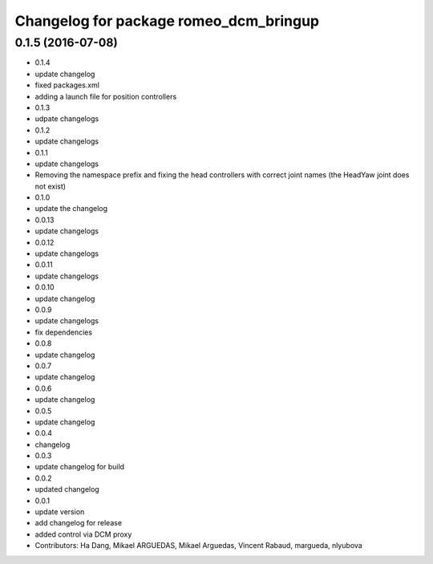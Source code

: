 ^^^^^^^^^^^^^^^^^^^^^^^^^^^^^^^^^^^^^^^
Changelog for package romeo_dcm_bringup
^^^^^^^^^^^^^^^^^^^^^^^^^^^^^^^^^^^^^^^

0.1.5 (2016-07-08)
------------------
* 0.1.4
* update changelog
* fixed packages.xml
* adding a launch file for position controllers
* 0.1.3
* udpate changelogs
* 0.1.2
* update changelogs
* 0.1.1
* update changelogs
* Removing the namespace prefix and fixing the head controllers with correct joint names (the HeadYaw joint does not exist)
* 0.1.0
* update the changelog
* 0.0.13
* update changelogs
* 0.0.12
* update changelogs
* 0.0.11
* update changelogs
* 0.0.10
* update changelog
* 0.0.9
* update changelogs
* fix dependencies
* 0.0.8
* update changelog
* 0.0.7
* update changelog
* 0.0.6
* update changelog
* 0.0.5
* update changelog
* 0.0.4
* changelog
* 0.0.3
* update changelog for build
* 0.0.2
* updated changelog
* 0.0.1
* update version
* add changelog for release
* added control via DCM proxy
* Contributors: Ha Dang, Mikael ARGUEDAS, Mikael Arguedas, Vincent Rabaud, margueda, nlyubova

